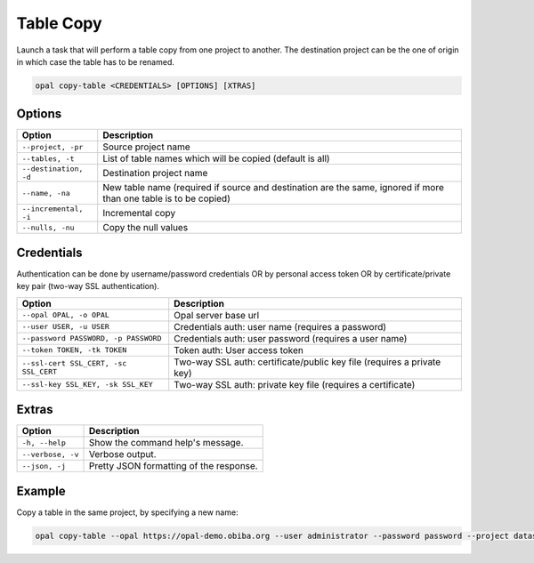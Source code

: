 Table Copy
==========

Launch a task that will perform a table copy from one project to another. The destination project can be the one of origin in which case the table has to be renamed.

.. code-block:: bash

  opal copy-table <CREDENTIALS> [OPTIONS] [XTRAS]

Options
-------
===================== =====================================
Option                Description
===================== =====================================
``--project, -pr``	  Source project name
``--tables, -t``	    List of table names which will be copied (default is all)
``--destination, -d``	Destination project name
``--name, -na``	      New table name (required if source and destination are the same, ignored if more than one table is to be copied)
``--incremental, -i`` Incremental copy
``--nulls, -nu``	    Copy the null values
===================== =====================================

Credentials
-----------

Authentication can be done by username/password credentials OR by personal access token OR by certificate/private key pair (two-way SSL authentication).

===================================== ====================================
Option                                Description
===================================== ====================================
``--opal OPAL, -o OPAL``              Opal server base url
``--user USER, -u USER``              Credentials auth: user name (requires a password)
``--password PASSWORD, -p PASSWORD``  Credentials auth: user password (requires a user name)
``--token TOKEN, -tk TOKEN``          Token auth: User access token
``--ssl-cert SSL_CERT, -sc SSL_CERT`` Two-way SSL auth: certificate/public key file (requires a private key)
``--ssl-key SSL_KEY, -sk SSL_KEY``    Two-way SSL auth: private key file (requires a certificate)
===================================== ====================================

Extras
------

================= =================
Option            Description
================= =================
``-h, --help``    Show the command help's message.
``--verbose, -v`` Verbose output.
``--json, -j``    Pretty JSON formatting of the response.
================= =================

Example
-------

Copy a table in the same project, by specifying a new name:

.. code-block:: bash

  opal copy-table --opal https://opal-demo.obiba.org --user administrator --password password --project datashield --tables CNSIM1 --destination datashield --name CNSIM4
